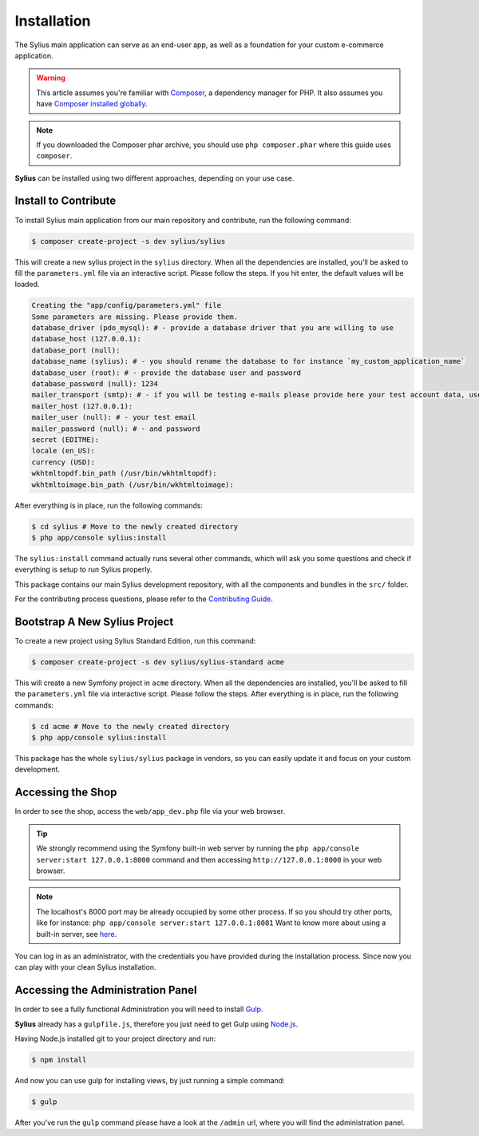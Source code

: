 .. index::
   single: Installation

Installation
============

The Sylius main application can serve as an end-user app, as well as a foundation
for your custom e-commerce application.

.. warning::

    This article assumes you're familiar with `Composer`_, a dependency manager
    for PHP. It also assumes you have `Composer installed globally`_.

.. note::

    If you downloaded the Composer phar archive, you should use
    ``php composer.phar`` where this guide uses ``composer``.


**Sylius** can be installed using two different approaches, depending on your use case.

Install to Contribute
---------------------

To install Sylius main application from our main repository and contribute, run the following command:

.. code-block:: bash

    $ composer create-project -s dev sylius/sylius

This will create a new sylius project in the ``sylius`` directory. When all the
dependencies are installed, you'll be asked to fill the ``parameters.yml``
file via an interactive script. Please follow the steps. If you hit enter, the default values will be loaded.

.. code-block:: bash

    Creating the "app/config/parameters.yml" file
    Some parameters are missing. Please provide them.
    database_driver (pdo_mysql): # - provide a database driver that you are willing to use
    database_host (127.0.0.1):
    database_port (null):
    database_name (sylius): # - you should rename the database to for instance `my_custom_application_name`
    database_user (root): # - provide the database user and password
    database_password (null): 1234
    mailer_transport (smtp): # - if you will be testing e-mails please provide here your test account data, use `gmail` as transport for example.
    mailer_host (127.0.0.1):
    mailer_user (null): # - your test email
    mailer_password (null): # - and password
    secret (EDITME):
    locale (en_US):
    currency (USD):
    wkhtmltopdf.bin_path (/usr/bin/wkhtmltopdf):
    wkhtmltoimage.bin_path (/usr/bin/wkhtmltoimage):

After everything is in place, run the following commands:

.. code-block:: bash

    $ cd sylius # Move to the newly created directory
    $ php app/console sylius:install

The ``sylius:install`` command actually runs several other commands, which will ask you some questions and check if everything is setup to run Sylius properly.

This package contains our main Sylius development repository, with all the components and bundles in the ``src/`` folder.

For the contributing process questions, please refer to the `Contributing Guide <http://docs.sylius.org/en/latest/contributing/index.html>`_.

Bootstrap A New Sylius Project
------------------------------

To create a new project using Sylius Standard Edition, run this command:

.. code-block:: bash

    $ composer create-project -s dev sylius/sylius-standard acme

This will create a new Symfony project in ``acme`` directory. When all the
dependencies are installed, you'll be asked to fill the ``parameters.yml``
file via interactive script. Please follow the steps. After everything is in
place, run the following commands:

.. code-block:: bash

    $ cd acme # Move to the newly created directory
    $ php app/console sylius:install

This package has the whole ``sylius/sylius`` package in vendors, so you can easily update it and focus on your custom development.

Accessing the Shop
------------------

In order to see the shop, access the ``web/app_dev.php`` file via your web
browser.

.. tip::

    We strongly recommend using the Symfony built-in web server by running the
    ``php app/console server:start 127.0.0.1:8000``
    command and then accessing ``http://127.0.0.1:8000`` in your web browser.

.. note::

    The localhost's 8000 port may be already occupied by some other process.
    If so you should try other ports, like for instance:
    ``php app/console server:start 127.0.0.1:8081``
    Want to know more about using a built-in server, see `here <http://symfony.com/doc/current/cookbook/web_server/built_in.html>`_.

You can log in as an administrator, with the credentials you have provided during the installation process.
Since now you can play with your clean Sylius installation.

Accessing the Administration Panel
----------------------------------

In order to see a fully functional Administration you will need to install `Gulp`_.

**Sylius** already has a ``gulpfile.js``, therefore you just need to get Gulp using `Node.js`_.

Having Node.js installed git to your project directory and run:

.. code-block:: bash

    $ npm install

And now you can use gulp for installing views, by just running a simple command:

.. code-block:: bash

    $ gulp

After you've run the ``gulp`` command please have a look at the ``/admin`` url, where you will find the administration panel.

.. _Gulp: http://gulpjs.com/
.. _Node.js: https://nodejs.org/en/download/
.. _Composer: http://packagist.org
.. _`Composer installed globally`: http://getcomposer.org/doc/00-intro.md#globally
